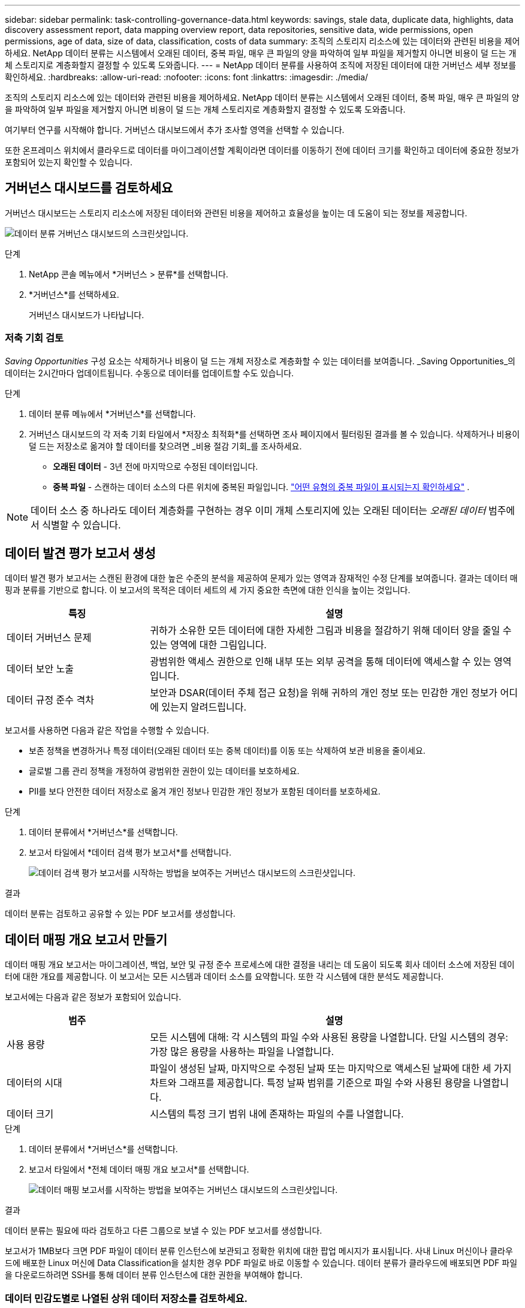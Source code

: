 ---
sidebar: sidebar 
permalink: task-controlling-governance-data.html 
keywords: savings, stale data, duplicate data, highlights, data discovery assessment report, data mapping overview report, data repositories, sensitive data, wide permissions, open permissions, age of data, size of data, classification, costs of data 
summary: 조직의 스토리지 리소스에 있는 데이터와 관련된 비용을 제어하세요.  NetApp 데이터 분류는 시스템에서 오래된 데이터, 중복 파일, 매우 큰 파일의 양을 파악하여 일부 파일을 제거할지 아니면 비용이 덜 드는 개체 스토리지로 계층화할지 결정할 수 있도록 도와줍니다. 
---
= NetApp 데이터 분류를 사용하여 조직에 저장된 데이터에 대한 거버넌스 세부 정보를 확인하세요.
:hardbreaks:
:allow-uri-read: 
:nofooter: 
:icons: font
:linkattrs: 
:imagesdir: ./media/


[role="lead"]
조직의 스토리지 리소스에 있는 데이터와 관련된 비용을 제어하세요.  NetApp 데이터 분류는 시스템에서 오래된 데이터, 중복 파일, 매우 큰 파일의 양을 파악하여 일부 파일을 제거할지 아니면 비용이 덜 드는 개체 스토리지로 계층화할지 결정할 수 있도록 도와줍니다.

여기부터 연구를 시작해야 합니다.  거버넌스 대시보드에서 추가 조사할 영역을 선택할 수 있습니다.

또한 온프레미스 위치에서 클라우드로 데이터를 마이그레이션할 계획이라면 데이터를 이동하기 전에 데이터 크기를 확인하고 데이터에 중요한 정보가 포함되어 있는지 확인할 수 있습니다.



== 거버넌스 대시보드를 검토하세요

거버넌스 대시보드는 스토리지 리소스에 저장된 데이터와 관련된 비용을 제어하고 효율성을 높이는 데 도움이 되는 정보를 제공합니다.

image:screenshot_compliance_governance_dashboard.png["데이터 분류 거버넌스 대시보드의 스크린샷입니다."]

.단계
. NetApp 콘솔 메뉴에서 *거버넌스 > 분류*를 선택합니다.
. *거버넌스*를 선택하세요.
+
거버넌스 대시보드가 나타납니다.





=== 저축 기회 검토

_Saving Opportunities_ 구성 요소는 삭제하거나 비용이 덜 드는 개체 저장소로 계층화할 수 있는 데이터를 보여줍니다.  _Saving Opportunities_의 데이터는 2시간마다 업데이트됩니다.  수동으로 데이터를 업데이트할 수도 있습니다.

.단계
. 데이터 분류 메뉴에서 *거버넌스*를 선택합니다.
. 거버넌스 대시보드의 각 저축 기회 타일에서 *저장소 최적화*를 선택하면 조사 페이지에서 필터링된 결과를 볼 수 있습니다.  삭제하거나 비용이 덜 드는 저장소로 옮겨야 할 데이터를 찾으려면 _비용 절감 기회_를 조사하세요.
+
** *오래된 데이터* - 3년 전에 마지막으로 수정된 데이터입니다.
** *중복 파일* - 스캔하는 데이터 소스의 다른 위치에 중복된 파일입니다. link:task-investigate-data.html["어떤 유형의 중복 파일이 표시되는지 확인하세요"] .





NOTE: 데이터 소스 중 하나라도 데이터 계층화를 구현하는 경우 이미 개체 스토리지에 있는 오래된 데이터는 _오래된 데이터_ 범주에서 식별할 수 있습니다.



== 데이터 발견 평가 보고서 생성

데이터 발견 평가 보고서는 스캔된 환경에 대한 높은 수준의 분석을 제공하여 문제가 있는 영역과 잠재적인 수정 단계를 보여줍니다.  결과는 데이터 매핑과 분류를 기반으로 합니다.  이 보고서의 목적은 데이터 세트의 세 가지 중요한 측면에 대한 인식을 높이는 것입니다.

[cols="25,65"]
|===
| 특징 | 설명 


| 데이터 거버넌스 문제 | 귀하가 소유한 모든 데이터에 대한 자세한 그림과 비용을 절감하기 위해 데이터 양을 줄일 수 있는 영역에 대한 그림입니다. 


| 데이터 보안 노출 | 광범위한 액세스 권한으로 인해 내부 또는 외부 공격을 통해 데이터에 액세스할 수 있는 영역입니다. 


| 데이터 규정 준수 격차 | 보안과 DSAR(데이터 주체 접근 요청)을 위해 귀하의 개인 정보 또는 민감한 개인 정보가 어디에 있는지 알려드립니다. 
|===
보고서를 사용하면 다음과 같은 작업을 수행할 수 있습니다.

* 보존 정책을 변경하거나 특정 데이터(오래된 데이터 또는 중복 데이터)를 이동 또는 삭제하여 보관 비용을 줄이세요.
* 글로벌 그룹 관리 정책을 개정하여 광범위한 권한이 있는 데이터를 보호하세요.
* PII를 보다 안전한 데이터 저장소로 옮겨 개인 정보나 민감한 개인 정보가 포함된 데이터를 보호하세요.


.단계
. 데이터 분류에서 *거버넌스*를 선택합니다.
. 보고서 타일에서 *데이터 검색 평가 보고서*를 선택합니다.
+
image:screenshot-compliance-report-buttons.png["데이터 검색 평가 보고서를 시작하는 방법을 보여주는 거버넌스 대시보드의 스크린샷입니다."]



.결과
데이터 분류는 검토하고 공유할 수 있는 PDF 보고서를 생성합니다.



== 데이터 매핑 개요 보고서 만들기

데이터 매핑 개요 보고서는 마이그레이션, 백업, 보안 및 규정 준수 프로세스에 대한 결정을 내리는 데 도움이 되도록 회사 데이터 소스에 저장된 데이터에 대한 개요를 제공합니다.  이 보고서는 모든 시스템과 데이터 소스를 요약합니다.  또한 각 시스템에 대한 분석도 제공합니다.

보고서에는 다음과 같은 정보가 포함되어 있습니다.

[cols="25,65"]
|===
| 범주 | 설명 


| 사용 용량 | 모든 시스템에 대해: 각 시스템의 파일 수와 사용된 용량을 나열합니다.  단일 시스템의 경우: 가장 많은 용량을 사용하는 파일을 나열합니다. 


| 데이터의 시대 | 파일이 생성된 날짜, 마지막으로 수정된 날짜 또는 마지막으로 액세스된 날짜에 대한 세 가지 차트와 그래프를 제공합니다.  특정 날짜 범위를 기준으로 파일 수와 사용된 용량을 나열합니다. 


| 데이터 크기 | 시스템의 특정 크기 범위 내에 존재하는 파일의 수를 나열합니다. 
|===
.단계
. 데이터 분류에서 *거버넌스*를 선택합니다.
. 보고서 타일에서 *전체 데이터 매핑 개요 보고서*를 선택합니다.
+
image:screenshot-compliance-report-buttons.png["데이터 매핑 보고서를 시작하는 방법을 보여주는 거버넌스 대시보드의 스크린샷입니다."]



.결과
데이터 분류는 필요에 따라 검토하고 다른 그룹으로 보낼 수 있는 PDF 보고서를 생성합니다.

보고서가 1MB보다 크면 PDF 파일이 데이터 분류 인스턴스에 보관되고 정확한 위치에 대한 팝업 메시지가 표시됩니다.  사내 Linux 머신이나 클라우드에 배포한 Linux 머신에 Data Classification을 설치한 경우 PDF 파일로 바로 이동할 수 있습니다.  데이터 분류가 클라우드에 배포되면 PDF 파일을 다운로드하려면 SSH를 통해 데이터 분류 인스턴스에 대한 권한을 부여해야 합니다.



=== 데이터 민감도별로 나열된 상위 데이터 저장소를 검토하세요.

데이터 매핑 개요 보고서의 _민감도 수준별 상위 데이터 저장소_ 영역에는 가장 민감한 항목이 포함된 상위 4개 데이터 저장소(시스템 및 데이터 소스)가 나열됩니다.  각 시스템의 막대형 차트는 다음과 같이 구분됩니다.

* 민감하지 않은 데이터
* 개인정보
* 민감한 개인 데이터


이 데이터는 2시간마다 새로 고쳐지며, 수동으로 새로 고칠 수 있습니다.

.단계
. 각 카테고리에 속한 총 항목 수를 보려면 막대의 각 섹션 위에 커서를 올려놓으세요.
. 조사 페이지에 나타날 결과를 필터링하려면 막대에서 각 영역을 선택하고 자세히 조사하세요.




=== 민감한 데이터와 광범위한 권한 검토

거버넌스 대시보드의 _민감한 데이터 및 광범위한 권한_ 영역에서는 민감한 데이터가 포함되어 있고 광범위한 권한이 있는 파일의 수가 표시됩니다.  표에는 다음과 같은 유형의 권한이 나와 있습니다.

* 수평축에는 가장 제한적인 허가부터 가장 관대한 제한까지 있습니다.
* 수직축에는 가장 민감하지 않은 데이터부터 가장 민감한 데이터까지 나열되어 있습니다.


.단계
. 각 카테고리에 있는 총 파일 수를 보려면 각 상자 위에 커서를 올려놓으세요.
. 조사 페이지에 나타날 결과를 필터링하려면 상자를 선택하고 자세히 조사하세요.




=== 공개 허가 유형별로 나열된 데이터 검토

데이터 매핑 개요 보고서의 _열린 권한_ 영역에는 스캔 중인 모든 파일에 대해 각 유형의 권한에 대한 백분율이 표시됩니다.  차트에서는 다음과 같은 유형의 권한을 보여줍니다.

* 공개 허가 없음
* 조직에 개방적
* 대중에게 공개
* 알 수 없는 액세스


.단계
. 각 카테고리에 있는 총 파일 수를 보려면 각 상자 위에 커서를 올려놓으세요.
. 조사 페이지에 나타날 결과를 필터링하려면 상자를 선택하고 자세히 조사하세요.




=== 데이터의 연령과 크기를 검토하세요

데이터 매핑 개요 보고서의 _연령_ 및 _크기_ 그래프에 있는 항목을 조사하여 삭제하거나 비용이 덜 드는 개체 저장소로 계층화해야 할 데이터가 있는지 확인할 수 있습니다.

.단계
. 데이터 연령 차트에서 데이터 연령에 대한 자세한 내용을 보려면 차트의 한 지점 위에 커서를 놓습니다.
. 연령이나 사이즈 범위로 필터링하려면 해당 연령이나 사이즈를 선택하세요.
+
** *데이터 연령 그래프* - 데이터가 생성된 시간, 마지막으로 액세스된 시간 또는 마지막으로 수정된 시간을 기준으로 데이터를 분류합니다.
** *데이터 그래프의 크기* - 크기에 따라 데이터를 분류합니다.





NOTE: 데이터 소스 중 하나라도 데이터 계층화를 구현하는 경우 개체 스토리지에 이미 있는 오래된 데이터는 _데이터 연령_ 그래프에서 식별될 수 있습니다.
